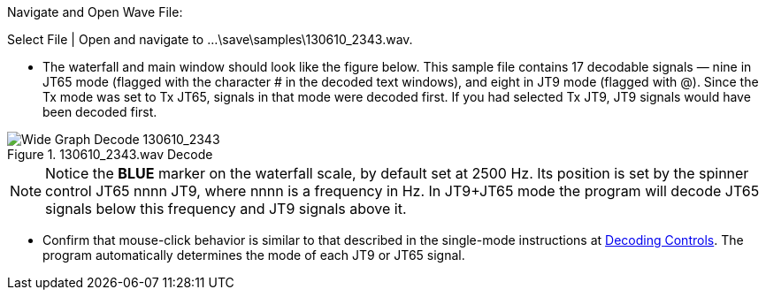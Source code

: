 // Status=review
.Navigate and Open Wave File:

*****

Select File | Open and navigate to ...\save\samples\130610_2343.wav.

*****

* The waterfall and main window should look like the figure below.
This sample file contains 17 decodable signals — nine in JT65 mode
(flagged with the character # in the decoded text windows), and eight
in JT9 mode (flagged with @).  Since the Tx mode was set to Tx JT65,
signals in that mode were decoded first.  If you had selected Tx JT9,
JT9 signals would have been decoded first.

.130610_2343.wav Decode
[[X544]]
image::images/130610_2343-wav-80.png[align="left",alt="Wide Graph Decode 130610_2343"]

NOTE: Notice the [blue]*BLUE* marker on the waterfall scale, by
default set at 2500 Hz.  Its position is set by the spinner control
JT65 nnnn JT9, where nnnn is a frequency in Hz. In JT9+JT65 mode the
program will decode JT65 signals below this frequency and JT9 signals
above it.

- Confirm that mouse-click behavior is similar to that described in
the single-mode instructions at <<X13,Decoding Controls>>. The program
automatically determines the mode of each JT9 or JT65 signal.
